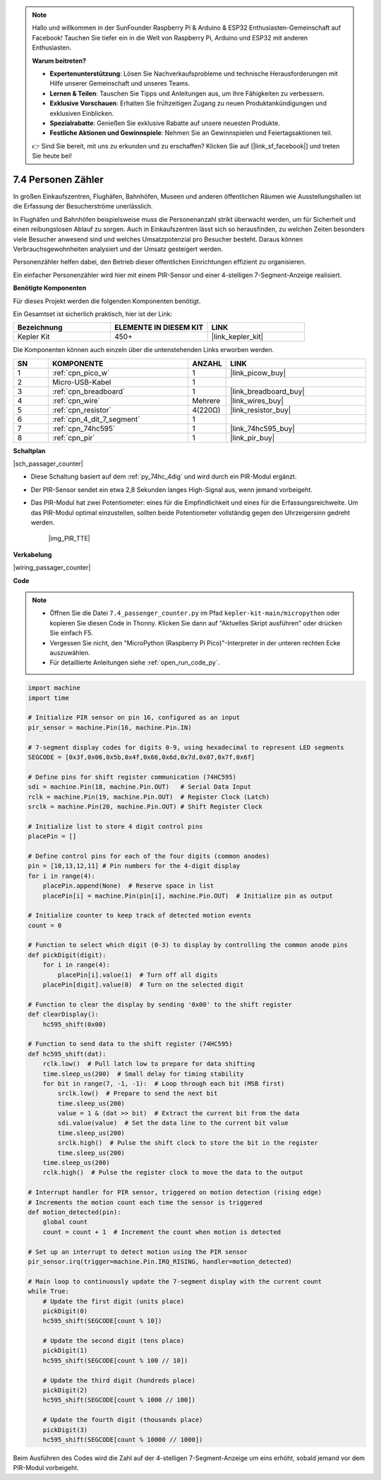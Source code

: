 .. note::

    Hallo und willkommen in der SunFounder Raspberry Pi & Arduino & ESP32 Enthusiasten-Gemeinschaft auf Facebook! Tauchen Sie tiefer ein in die Welt von Raspberry Pi, Arduino und ESP32 mit anderen Enthusiasten.

    **Warum beitreten?**

    - **Expertenunterstützung**: Lösen Sie Nachverkaufsprobleme und technische Herausforderungen mit Hilfe unserer Gemeinschaft und unseres Teams.
    - **Lernen & Teilen**: Tauschen Sie Tipps und Anleitungen aus, um Ihre Fähigkeiten zu verbessern.
    - **Exklusive Vorschauen**: Erhalten Sie frühzeitigen Zugang zu neuen Produktankündigungen und exklusiven Einblicken.
    - **Spezialrabatte**: Genießen Sie exklusive Rabatte auf unsere neuesten Produkte.
    - **Festliche Aktionen und Gewinnspiele**: Nehmen Sie an Gewinnspielen und Feiertagsaktionen teil.

    👉 Sind Sie bereit, mit uns zu erkunden und zu erschaffen? Klicken Sie auf [|link_sf_facebook|] und treten Sie heute bei!

.. _py_passage_counter:

7.4 Personen Zähler
===================

In großen Einkaufszentren, Flughäfen, Bahnhöfen, Museen und anderen öffentlichen Räumen wie Ausstellungshallen ist die Erfassung der Besucherströme unerlässlich.

In Flughäfen und Bahnhöfen beispielsweise muss die Personenanzahl strikt überwacht werden, um für Sicherheit und einen reibungslosen Ablauf zu sorgen.
Auch in Einkaufszentren lässt sich so herausfinden, zu welchen Zeiten besonders viele Besucher anwesend sind und welches Umsatzpotenzial pro Besucher besteht. 
Daraus können Verbrauchsgewohnheiten analysiert und der Umsatz gesteigert werden.

Personenzähler helfen dabei, den Betrieb dieser öffentlichen Einrichtungen effizient zu organisieren.

Ein einfacher Personenzähler wird hier mit einem PIR-Sensor und einer 4-stelligen 7-Segment-Anzeige realisiert.


**Benötigte Komponenten**

Für dieses Projekt werden die folgenden Komponenten benötigt.

Ein Gesamtset ist sicherlich praktisch, hier ist der Link:

.. list-table::
    :widths: 20 20 20
    :header-rows: 1

    *   - Bezeichnung
        - ELEMENTE IN DIESEM KIT
        - LINK
    *   - Kepler Kit
        - 450+
        - |link_kepler_kit|

Die Komponenten können auch einzeln über die untenstehenden Links erworben werden.

.. list-table::
    :widths: 5 20 5 20
    :header-rows: 1

    *   - SN
        - KOMPONENTE
        - ANZAHL
        - LINK
    *   - 1
        - :ref:`cpn_pico_w`
        - 1
        - |link_picow_buy|
    *   - 2
        - Micro-USB-Kabel
        - 1
        -
    *   - 3
        - :ref:`cpn_breadboard`
        - 1
        - |link_breadboard_buy|
    *   - 4
        - :ref:`cpn_wire`
        - Mehrere
        - |link_wires_buy|
    *   - 5
        - :ref:`cpn_resistor`
        - 4(220Ω)
        - |link_resistor_buy|
    *   - 6
        - :ref:`cpn_4_dit_7_segment`
        - 1
        -
    *   - 7
        - :ref:`cpn_74hc595`
        - 1
        - |link_74hc595_buy|
    *   - 8
        - :ref:`cpn_pir`
        - 1
        - |link_pir_buy|

**Schaltplan**

|sch_passager_counter|

* Diese Schaltung basiert auf dem :ref:`py_74hc_4dig` und wird durch ein PIR-Modul ergänzt.
* Der PIR-Sensor sendet ein etwa 2,8 Sekunden langes High-Signal aus, wenn jemand vorbeigeht.
* Das PIR-Modul hat zwei Potentiometer: eines für die Empfindlichkeit und eines für die Erfassungsreichweite. Um das PIR-Modul optimal einzustellen, sollten beide Potentiometer vollständig gegen den Uhrzeigersinn gedreht werden.

    |img_PIR_TTE|

**Verkabelung**

|wiring_passager_counter|


**Code**

.. note::

    * Öffnen Sie die Datei ``7.4_passenger_counter.py`` im Pfad ``kepler-kit-main/micropython`` oder kopieren Sie diesen Code in Thonny. Klicken Sie dann auf "Aktuelles Skript ausführen" oder drücken Sie einfach F5.

    * Vergessen Sie nicht, den "MicroPython (Raspberry Pi Pico)"-Interpreter in der unteren rechten Ecke auszuwählen.

    * Für detaillierte Anleitungen siehe :ref:`open_run_code_py`.

.. code-block:: python

    import machine
    import time

    # Initialize PIR sensor on pin 16, configured as an input
    pir_sensor = machine.Pin(16, machine.Pin.IN)

    # 7-segment display codes for digits 0-9, using hexadecimal to represent LED segments
    SEGCODE = [0x3f,0x06,0x5b,0x4f,0x66,0x6d,0x7d,0x07,0x7f,0x6f]

    # Define pins for shift register communication (74HC595)
    sdi = machine.Pin(18, machine.Pin.OUT)   # Serial Data Input
    rclk = machine.Pin(19, machine.Pin.OUT)  # Register Clock (Latch)
    srclk = machine.Pin(20, machine.Pin.OUT) # Shift Register Clock

    # Initialize list to store 4 digit control pins
    placePin = []

    # Define control pins for each of the four digits (common anodes)
    pin = [10,13,12,11] # Pin numbers for the 4-digit display
    for i in range(4):
        placePin.append(None)  # Reserve space in list
        placePin[i] = machine.Pin(pin[i], machine.Pin.OUT)  # Initialize pin as output

    # Initialize counter to keep track of detected motion events
    count = 0

    # Function to select which digit (0-3) to display by controlling the common anode pins
    def pickDigit(digit):
        for i in range(4):
            placePin[i].value(1)  # Turn off all digits
        placePin[digit].value(0)  # Turn on the selected digit

    # Function to clear the display by sending '0x00' to the shift register
    def clearDisplay():
        hc595_shift(0x00)

    # Function to send data to the shift register (74HC595)
    def hc595_shift(dat):
        rclk.low()  # Pull latch low to prepare for data shifting
        time.sleep_us(200)  # Small delay for timing stability
        for bit in range(7, -1, -1):  # Loop through each bit (MSB first)
            srclk.low()  # Prepare to send the next bit
            time.sleep_us(200)
            value = 1 & (dat >> bit)  # Extract the current bit from the data
            sdi.value(value)  # Set the data line to the current bit value
            time.sleep_us(200)
            srclk.high()  # Pulse the shift clock to store the bit in the register
            time.sleep_us(200)
        time.sleep_us(200)
        rclk.high()  # Pulse the register clock to move the data to the output

    # Interrupt handler for PIR sensor, triggered on motion detection (rising edge)
    # Increments the motion count each time the sensor is triggered
    def motion_detected(pin):
        global count
        count = count + 1  # Increment the count when motion is detected

    # Set up an interrupt to detect motion using the PIR sensor
    pir_sensor.irq(trigger=machine.Pin.IRQ_RISING, handler=motion_detected)

    # Main loop to continuously update the 7-segment display with the current count
    while True:
        # Update the first digit (units place)
        pickDigit(0)
        hc595_shift(SEGCODE[count % 10])

        # Update the second digit (tens place)
        pickDigit(1)
        hc595_shift(SEGCODE[count % 100 // 10])

        # Update the third digit (hundreds place)
        pickDigit(2)
        hc595_shift(SEGCODE[count % 1000 // 100])

        # Update the fourth digit (thousands place)
        pickDigit(3)
        hc595_shift(SEGCODE[count % 10000 // 1000])


Beim Ausführen des Codes wird die Zahl auf der 4-stelligen 7-Segment-Anzeige um eins erhöht, sobald jemand vor dem PIR-Modul vorbeigeht.


